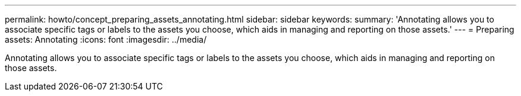 ---
permalink: howto/concept_preparing_assets_annotating.html
sidebar: sidebar
keywords: 
summary: 'Annotating allows you to associate specific tags or labels to the assets you choose, which aids in managing and reporting on those assets.'
---
= Preparing assets: Annotating
:icons: font
:imagesdir: ../media/

[.lead]
Annotating allows you to associate specific tags or labels to the assets you choose, which aids in managing and reporting on those assets.
